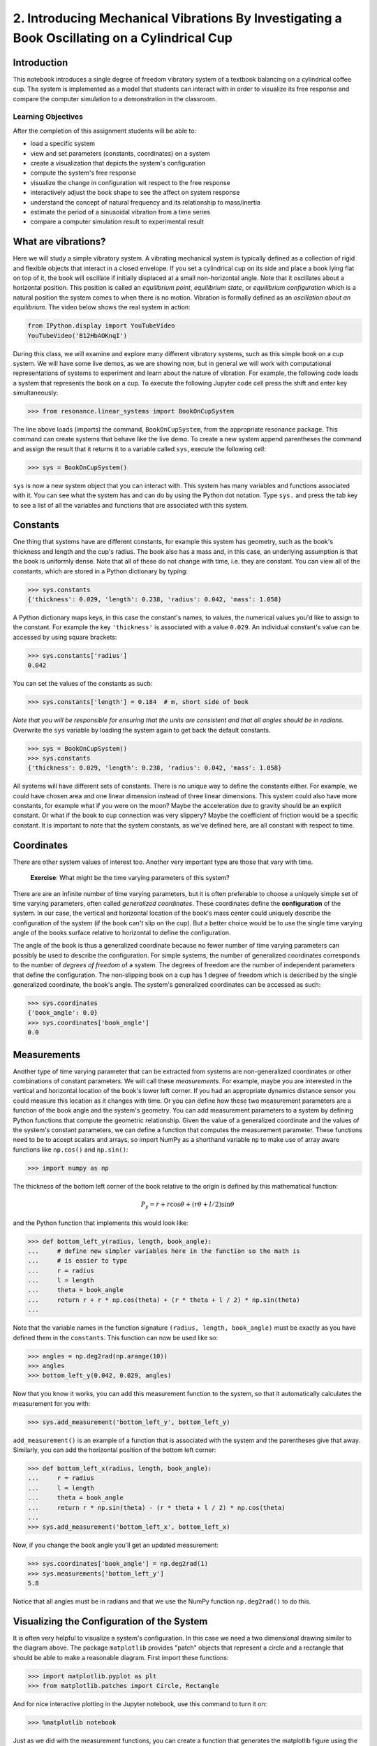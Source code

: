 =============================================================================================
2. Introducing Mechanical Vibrations By Investigating a Book Oscillating on a Cylindrical Cup
=============================================================================================

Introduction
============

This notebook introduces a single degree of freedom vibratory system of a
textbook balancing on a cylindrical coffee cup. The system is implemented as a
model that students can interact with in order to visualize its free response
and compare the computer simulation to a demonstration in the classroom.

Learning Objectives
-------------------

After the completion of this assignment students will be able to:

- load a specific system
- view and set parameters (constants, coordinates) on a system
- create a visualization that depicts the system's configuration
- compute the system's free response
- visualize the change in configuration wit respect to the free response
- interactively adjust the book shape to see the affect on system response
- understand the concept of natural frequency and its relationship to
  mass/inertia
- estimate the period of a sinusoidal vibration from a time series
- compare a computer simulation result to experimental result

What are vibrations?
====================

Here we will study a simple vibratory system. A vibrating mechanical system is
typically defined as a collection of rigid and flexible objects that interact
in a closed envelope. If you set a cylindrical cup on its side and place a book
lying flat on top of it, the book will oscillate if initially displaced at a
small non-horizontal angle. Note that it oscillates about a horizontal
position. This position is called an *equilibrium point*, *equilibrium state*,
or *equilibrium configuration* which is a natural position the system comes to
when there is no motion. Vibration is formally defined as an *oscillation about
an equilibrium*. The video below shows the real system in action:

.. code:: python

   from IPython.display import YouTubeVideo
   YouTubeVideo('B12HbAOKnqI')

During this class, we will examine and explore many different vibratory
systems, such as this simple book on a cup system. We will have some live
demos, as we are showing now, but in general we will work with computational
representations of systems to experiment and learn about the nature of
vibration. For example, the following code loads a system that represents the
book on a cup. To execute the following Jupyter code cell press the shift and
enter key simultaneously:

.. code:: pycon

   >>> from resonance.linear_systems import BookOnCupSystem

The line above loads (imports) the command, ``BookOnCupSystem``, from the
appropriate resonance package. This command can create systems that behave like
the live demo. To create a new system append parentheses the command and assign
the result that it returns it to a variable called ``sys``, execute the
following cell:

.. code:: pycon

   >>> sys = BookOnCupSystem()

``sys`` is now a new system object that you can interact with. This system has
many variables and functions associated with it. You can see what the system
has and can do by using the Python dot notation. Type ``sys.`` and press the
tab key to see a list of all the variables and functions that are associated
with this system.

Constants
=========

One thing that systems have are different constants, for example this system
has geometry, such as the book's thickness and length and the cup's radius. The
book also has a mass and, in this case, an underlying assumption is that the
book is uniformly dense. Note that all of these do not change with time, i.e.
they are constant. You can view all of the constants, which are stored in a
Python dictionary by typing:

.. code:: pycon

   >>> sys.constants
   {'thickness': 0.029, 'length': 0.238, 'radius': 0.042, 'mass': 1.058}

A Python dictionary maps keys, in this case the constant's names, to values,
the numerical values you'd like to assign to the constant. For example the key
``'thickness'`` is associated with a value ``0.029``. An individual constant's
value can be accessed by using square brackets:

.. code:: pycon

   >>> sys.constants['radius']
   0.042

You can set the values of the constants as such:

.. code:: pycon

   >>> sys.constants['length'] = 0.184  # m, short side of book

*Note that you will be responsible for ensuring that the units are consistent
and that all angles should be in radians.* Overwrite the ``sys`` variable by
loading the system again to get back the default constants.

.. code:: pycon

   >>> sys = BookOnCupSystem()
   >>> sys.constants
   {'thickness': 0.029, 'length': 0.238, 'radius': 0.042, 'mass': 1.058}

All systems will have different sets of constants. There is no unique way to
define the constants either. For example, we could have chosen area and one
linear dimension instead of three linear dimensions. This system could also
have more constants, for example what if you were on the moon? Maybe the
acceleration due to gravity should be an explicit constant. Or what if the book
to cup connection was very slippery? Maybe the coefficient of friction would be
a specific constant. It is important to note that the system constants, as
we've defined here, are all constant with respect to time.

Coordinates
===========

There are other system values of interest too. Another very important type are
those that vary with time.

  **Exercise**: What might be the time varying parameters of this system?

There are are an infinite number of time varying parameters, but it is often
preferable to choose a uniquely simple set of time varying parameters, often
called *generalized coordinates*. These coordinates define the
**configuration** of the system. In our case, the vertical and horizontal
location of the book's mass center could uniquely describe the configuration of
the system (if the book can't slip on the cup). But a better choice would be to
use the single time varying angle of the books surface relative to horizontal
to define the configuration.

.. image:: fig/book-balance.svg
   :width: 600px

The angle of the book is thus a generalized coordinate because no fewer number
of time varying parameters can possibly be used to describe the configuration.
For simple systems, the number of generalized coordinates corresponds to the
number of *degrees of freedom* of a system. The degrees of freedom are the
number of independent parameters that define the configuration.  The
non-slipping book on a cup has 1 degree of freedom which is described by the
single generalized coordinate, the book's angle. The system's generalized
coordinates can be accessed as such:

.. code:: pycon

   >>> sys.coordinates
   {'book_angle': 0.0}
   >>> sys.coordinates['book_angle']
   0.0

.. _degrees of freedom: https://en.wikipedia.org/wiki/Degrees_of_freedom_(mechanics)

Measurements
============

Another type of time varying parameter that can be extracted from systems are
non-generalized coordinates or other combinations of constant parameters. We
will call these *measurements*. For example, maybe you are interested in the
vertical and horizontal location of the book's lower left corner. If you had an
appropriate dynamics distance sensor you could measure this location as it
changes with time. Or you can define how these two measurement parameters are a
function of the book angle and the system's geometry. You can add measurement
parameters to a system by defining Python functions that compute the geometric
relationship. Given the value of a generalized coordinate and the values of the
system's constant parameters, we can define a function that computes the
measurement parameter. These functions need to be to accept scalars and arrays,
so import NumPy as a shorthand variable ``np`` to make use of array aware
functions like ``np.cos()`` and ``np.sin()``:

.. code:: pycon

   >>> import numpy as np

The thickness of the bottom left corner of the book relative to the origin is
defined by this mathematical function:

.. math::

   P_y = r + r \cos{\theta} + (r \theta + l / 2) \sin{\theta}

and the Python function that implements this would look like:

.. code:: pycon

   >>> def bottom_left_y(radius, length, book_angle):
   ...     # define new simpler variables here in the function so the math is
   ...     # is easier to type
   ...     r = radius
   ...     l = length
   ...     theta = book_angle
   ...     return r + r * np.cos(theta) + (r * theta + l / 2) * np.sin(theta)
   ...

Note that the variable names in the function signature ``(radius, length,
book_angle)`` must be exactly as you have defined them in the ``constants``.
This function can now be used like so:

.. code:: pycon

   >>> angles = np.deg2rad(np.arange(10))
   >>> angles
   >>> bottom_left_y(0.042, 0.029, angles)

Now that you know it works, you can add this measurement function to the
system, so that it automatically calculates the measurement for you with:

.. code:: pycon

   >>> sys.add_measurement('bottom_left_y', bottom_left_y)

``add_measurement()`` is an example of a function that is associated with the
system and the parentheses give that away. Similarly, you can add the
horizontal position of the bottom left corner:

.. code:: pycon

   >>> def bottom_left_x(radius, length, book_angle):
   ...     r = radius
   ...     l = length
   ...     theta = book_angle
   ...     return r * np.sin(theta) - (r * theta + l / 2) * np.cos(theta)
   ...
   >>> sys.add_measurement('bottom_left_x', bottom_left_x)

Now, if you change the book angle you'll get an updated measurement:

.. code:: pycon

   >>> sys.coordinates['book_angle'] = np.deg2rad(1)
   >>> sys.measurements['bottom_left_y']
   5.8

Notice that all angles must be in radians and that we use the NumPy function
``np.deg2rad()`` to do this.

Visualizing the Configuration of the System
===========================================

It is often very helpful to visualize a system's configuration. In this case we
need a two dimensional drawing similar to the diagram above. The package
``matplotlib`` provides "patch" objects that represent a circle and a rectangle
that should be able to make a reasonable diagram. First import these functions:

.. code:: pycon

   >>> import matplotlib.pyplot as plt
   >>> from matplotlib.patches import Circle, Rectangle

And for nice interactive plotting in the Jupyter notebook, use this command to
turn it on:

.. code:: pycon

   >>> %matplotlib notebook

Just as we did with the measurement functions, you can create a function that
generates the matplotlib figure using the system's various constants,
coordinates, and measurements:

.. code:: pycon

   >>> def create_plot(radius, length, thickness, book_angle, bottom_left_x, bottom_left_y):
   ...     # create a blank figure and set basic settings on the axis
   ...     fig, ax = plt.subplots(1, 1)
   ...     ax.set_xlim((-0.15, 0.15))
   ...     ax.set_ylim((0.0, 0.2))
   ...     ax.set_xlabel('x [m]')
   ...     ax.set_ylabel('y [m]')
   ...     ax.set_aspect('equal')
   ...
   ...     # circles are created by supplying an (x, y) pair and the radius
   ...     circ = Circle((0.0, radius), radius=radius)
   ...
   ...     # rectangles are created by supplying the (x, y) pair locating the
   ...     # bottom left corner, the width, the thickness, and the to rotation
   ...     # angle. notice that the rotation angle is defined in the opposite
   ...     # direction as we have and it is supposed to be in degrees not radians
   ...     rect = Rectangle((bottom_left_x, bottom_left_y),
   ...                      length, thickness,
   ...                      angle=-np.rad2deg(book_angle),
   ...                      color='black')
   ...
   ...     ax.add_patch(circ)
   ...     ax.add_patch(rect)
   ...
   ...     return fig
   ...

A system can have a single configuration plot function and you let the system
know about it by assigning it to the ``config_plot_func`` variable.

.. code:: pycon

   >>> sys.config_plot_func = create_plot

Now, have a look at the configuration plot by calling the function
``plot_configuration()``:

.. code:: pycon

   >>> sys.plot_configuration();

  **Exercise:** Change the system's constants and the book angle and see how
  the plot reflects these changes.

Free Response
=============

Now that we have a system with defined constant parameters we can make it
vibrate. There are two ways to create this motion: apply perturbing forces to
the system or set the coordinate to an initial angle other than the equilibrium
angle. We will do the later here. The resulting motion is called the *free
response* of the system, meaning that no external forces are causing the
motion. To simulate the free response of the system, some values of time are
needed. In this case a final time value, effectively the duration, is passed
into the ``free_response()`` function. First, set the initial angle of the book
and then call ``free_repsonse()``, storing the returned result in a variable
named ``trajectories``:

.. code:: pycon

   >>> sys.coordinates['book_angle'] = np.deg2rad(1)
   >>> trajectories = sys.free_response(5.0)

This creates what is called a `data frame`_. Data frames are defined in the
Pandas_ Python package and are one of the most common Python data types. They
are essentially a 2D table with labels for each column and an index for each
row. In our case the index is the time value and the columns are the values of
the coordinates and the measurements at that particular time:

.. _data frame: https://pandas.pydata.org/pandas-docs/stable/generated/pandas.DataFrame.html
.. _Pandas: http://pandas.pydata.org/

.. code:: pycon

   >>> type(trajectories)
   pandas.core.frame.DataFrame
   >>> trajectories
             book_angle  mass_center_height  bottom_left_x  bottom_left_y
   Time [s]
   0.000000    0.017453            0.098504      -0.118982       0.086083
   0.016722    0.017322            0.098504      -0.118982       0.086067
   0.033445    0.016929            0.098504      -0.118983       0.086021
   0.050167    0.016282            0.098504      -0.118984       0.085943
   0.066890    0.015389            0.098503      -0.118986       0.085836
   0.083612    0.014264            0.098503      -0.118988       0.085702
   0.100334    0.012925            0.098502      -0.118990       0.085541
   0.117057    0.011390            0.098502      -0.118992       0.085358
   0.133779    0.009684            0.098501      -0.118994       0.085154
   0.150502    0.007832            0.098501      -0.118996       0.084933
   0.167224    0.005862            0.098500      -0.118998       0.084698
   0.183946    0.003804            0.098500      -0.118999       0.084453
   0.200669    0.001689            0.098500      -0.119000       0.084201
   0.217391   -0.000452            0.098500      -0.119000       0.083946
   0.234114   -0.002587            0.098500      -0.119000       0.083692
   0.250836   -0.004682            0.098500      -0.118999       0.083443
   0.267559   -0.006706            0.098501      -0.118997       0.083203
   0.284281   -0.008630            0.098501      -0.118996       0.082975
   0.301003   -0.010424            0.098501      -0.118994       0.082762
   0.317726   -0.012060            0.098502      -0.118991       0.082568
   0.334448   -0.013515            0.098503      -0.118989       0.082396
   0.351171   -0.014766            0.098503      -0.118987       0.082247
   0.367893   -0.015795            0.098503      -0.118985       0.082126
   0.384615   -0.016586            0.098504      -0.118984       0.082032
   0.401338   -0.017127            0.098504      -0.118983       0.081968
   0.418060   -0.017409            0.098504      -0.118982       0.081935
   0.434783   -0.017430            0.098504      -0.118982       0.081932
   0.451505   -0.017188            0.098504      -0.118982       0.081961
   0.468227   -0.016687            0.098504      -0.118983       0.082020
   0.484950   -0.015934            0.098503      -0.118985       0.082109
   ...              ...                 ...            ...            ...
   4.515050   -0.003055            0.098500      -0.118999       0.083637
   4.531773   -0.005137            0.098500      -0.118998       0.083389
   4.548495   -0.007142            0.098501      -0.118997       0.083151
   4.565217   -0.009039            0.098501      -0.118995       0.082926
   4.581940   -0.010801            0.098502      -0.118993       0.082717
   4.598662   -0.012399            0.098502      -0.118991       0.082528
   4.615385   -0.013810            0.098503      -0.118989       0.082361
   4.632107   -0.015014            0.098503      -0.118987       0.082218
   4.648829   -0.015991            0.098504      -0.118985       0.082103
   4.665552   -0.016727            0.098504      -0.118983       0.082015
   4.682274   -0.017212            0.098504      -0.118982       0.081958
   4.698997   -0.017437            0.098504      -0.118982       0.081932
   4.715719   -0.017399            0.098504      -0.118982       0.081936
   4.732441   -0.017099            0.098504      -0.118983       0.081971
   4.749164   -0.016541            0.098504      -0.118984       0.082037
   4.765886   -0.015735            0.098503      -0.118985       0.082133
   4.782609   -0.014691            0.098503      -0.118987       0.082256
   4.799331   -0.013425            0.098502      -0.118989       0.082406
   4.816054   -0.011958            0.098502      -0.118992       0.082580
   4.832776   -0.010310            0.098501      -0.118994       0.082775
   4.849498   -0.008507            0.098501      -0.118996       0.082989
   4.866221   -0.006576            0.098501      -0.118997       0.083218
   4.882943   -0.004546            0.098500      -0.118999       0.083459
   4.899666   -0.002447            0.098500      -0.119000       0.083709
   4.916388   -0.000312            0.098500      -0.119000       0.083963
   4.933110    0.001829            0.098500      -0.119000       0.084218
   4.949833    0.003941            0.098500      -0.118999       0.084469
   4.966555    0.005995            0.098500      -0.118998       0.084714
   4.983278    0.007958            0.098501      -0.118996       0.084948
   5.000000    0.009801            0.098501      -0.118994       0.085168

   [500 rows x 4 columns]

The data frames have useful plotting functions associated with them, so it is
rather easy to plot the various coordinates and measurements versus time:

.. code:: pycon

   >>> trajectories.plot();

It is often a little clearer if each column is in a subplots, especially if
they have different units, as these do:

.. code:: pycon

   >>> trajectories.plot(subplots=True);

A single column can be accessed and plotted too:

.. code:: pycon

   >>> plt.figure()
   >>> trajectories['book_angle'].plot();

Maybe you want to use degrees for the book angle instead, just make a new
column:

.. code:: pycon

   >>> trajectories['book_angle_deg'] = np.rad2deg(trajectories['book_angle'])
   >>> plt.figure()
   >>> trajectories['book_angle_deg'].plot();

  **Exercise:** Create the free response of the system with different initial
  coordinate values and parameter values.

  - Does the simulation always work, if not what doesn't work? *Hint: try a
    tall stack of books, can you find a stack height that is significant?*
  - What mathematical function can be used describe the change in the book
    angle?
  - Why does the book corner x position seem to oscillate faster?

Animate The Motion
==================

Now that we we have a time varying response, we can animate the configuration
figure to visualize how the system moves. There is one minor change that needs
to be made to the configuration plot function first. We need to make sure that
it also returns any of the objects that change with time. Update the function
by add the ``Rectangle`` as a second returned value:

.. code:: pycon

   >>> def create_plot(radius, length, thickness, book_angle, bottom_left_x, bottom_left_y):
   ...     fig, ax = plt.subplots(1, 1)
   ...     ax.set_xlim((-0.15, 0.15))
   ...     ax.set_ylim((0.0, 0.2))
   ...     ax.set_xlabel('x [m]')
   ...     ax.set_ylabel('y [m]')
   ...     ax.set_aspect('equal')
   ...
   ...     circ = Circle((0.0, radius), radius=radius)
   ...
   ...     # NOTE : The rectangle's position and angle will change with time.
   ...     rect = Rectangle((bottom_left_x, bottom_left_y),
   ...                      length, thickness,
   ...                      angle=-np.rad2deg(book_angle),
   ...                      color='black')
   ...
   ...     ax.add_patch(circ)
   ...     ax.add_patch(rect)
   ...
   ...     # make sure to return the rectangle, which moves at each time step!
   ...     return fig, rect
   ...
   >>> sys.config_plot_func = create_plot

Now, an animation update function can be created which updates the bottom left
corner's x and y coordinate at each time step. The last argument in the
function signature must be the object(s) that changes.

.. code:: pycon

   >>> def update_frame(book_angle, bottom_left_x, bottom_left_y, rect):
   ...     rect.set_xy((bottom_left_x, bottom_left_y))
   ...     rect._angle = -np.rad2deg(book_angle)
   ...

Lastly, add this function to the system:

.. code:: pycon

   >>> sys.config_plot_update_func = update_frame

The visualization can now be animated with:

.. code:: pycon

   >>> sys.animate_configuration(interval=8)

The interval parameter helps speed it up closer to real time. See the
documentation for matplotlib's FuncAnimation_ for more options.

  **Exercise:** There is a special variable ``time`` that can be specified in
  the plot setup and update functions. Add this variable to the function
  signatures and create some text on the plot that displays the current time
  using:

  - ``text = ax.text(-0.125, 0.025, 'Time = {:0.3f} s'.format(time))``
  - ``text.set_text('Time = {:0.3f} s'.format(time))``

.. _FuncAnimation: https://matplotlib.org/api/_as_gen/matplotlib.animation.FuncAnimation.html#matplotlib.animation.FuncAnimation

Time Series Analysis
====================

Now that we have some data produced from the simulation we can see how it
compares to what we can measure in real life.

  **Exercise:** Either using the video of the oscillation or the demo
  available in the classroom, count the number of oscillations in a few
  seconds and compute the period of the oscillation.

  **Exercise:** From the above plots you can see that the oscillation is
  periodic and sinusoidal. Using your program, create a function that
  calculates the period of the oscillations to three significant figures when
  the initial book angle is 2 degrees. Compare the period predicted by the
  system to the period measured in class. You can also compare it to the value
  given from ``sys.period()``.

  *Hint: Look for sign changes with np.sign(), use boolean indexing to extract
  important times, and finally np.diff() and np.mean() can be useful for
  finding the delta times and averaging. Note that np.diff() returns one fewer
  item in the array it operates on.*

.. code:: pycon

   >>> def find_period(time, theta):
   ...     """Computes the period of oscillation based on the trajectory of theta.
   ...
   ...     Parameters
   ...     ==========
   ...     time : array_like, shape(n,)
   ...         An array of monotonically increasing time values.
   ...     theta : array_like, shape(n,)
   ...         An array of values for theta at each time in ``t``.
   ...
   ...     Returns
   ...     =======
   ...     period : float
   ...         An estimate of the period of oscillation.
   ...
   ...     """
   ...     # delete the following line and replace with your code
   ...     period = None
   ...
   ...     return period
   ...
   >>> find_period(trajectories.index, trajectories.book_angle)

  **Exercise:** Plot the period versus change in mass, length, and radius. Is
  there anything interesting about these plots? Explain you interpretations in
  a markdown cell.
